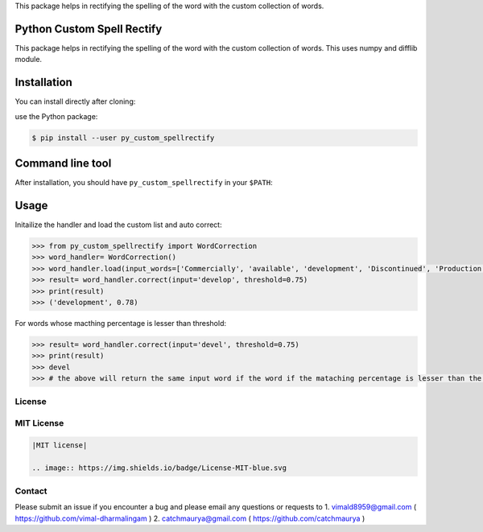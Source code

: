 
This package helps in rectifying the spelling of the word with the custom collection of words.

Python Custom Spell Rectify
---------------------------

This package helps in rectifying the spelling of the word with the custom collection of words.
This uses numpy and difflib module.

Installation
------------

You can install directly after cloning:

use the Python package:

.. code-block:: bash

  $ pip install --user py_custom_spellrectify

Command line tool
-----------------

After installation, you should have ``py_custom_spellrectify`` in your ``$PATH``:


Usage
-----

Initailize the handler and load the custom list and auto correct:

.. code-block:: python

    >>> from py_custom_spellrectify import WordCorrection
    >>> word_handler= WordCorrection()
    >>> word_handler.load(input_words=['Commercially', 'available', 'development', 'Discontinued', 'Production', 'Ready', 'Samples', 'Prototype'])
    >>> result= word_handler.correct(input='develop', threshold=0.75)
    >>> print(result)
    >>> ('development', 0.78)


For words whose macthing percentage is lesser than threshold:

.. code-block:: python

    >>> result= word_handler.correct(input='devel', threshold=0.75)
    >>> print(result)
    >>> devel
    >>> # the above will return the same input word if the word if the mataching percentage is lesser than the threshold.



License
~~~~~~~
MIT License
~~~~~~~~~~~


.. code:: rst

    |MIT license|

    .. image:: https://img.shields.io/badge/License-MIT-blue.svg


Contact
~~~~~~~
Please submit an issue if you encounter a bug and please email any questions or requests to
1. vimald8959@gmail.com ( https://github.com/vimal-dharmalingam )
2. catchmaurya@gmail.com ( https://github.com/catchmaurya )